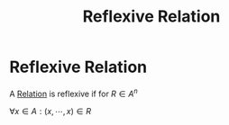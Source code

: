 #+title: Reflexive Relation
#+roam_alias: "Reflexive Relation"
#+roam_tags: "Discrete Structures" "Definition" "Relation"
* Reflexive Relation
A [[file:Relation.org][Relation]] is reflexive
if for $R \in A^n$

$\forall x \in A: (x,\cdots, x) \in R$
